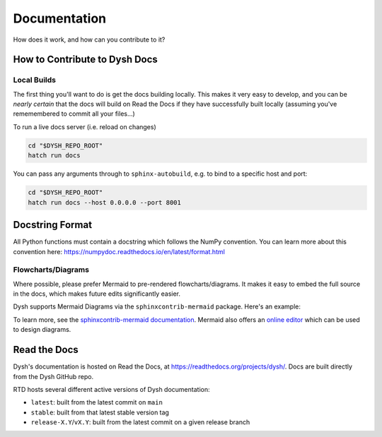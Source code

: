 *************
Documentation
*************

How does it work, and how can you contribute to it?

How to Contribute to Dysh Docs
==============================

Local Builds
++++++++++++

The first thing you'll want to do is get the docs building locally. This makes it very easy to develop, and you can be *nearly certain* that the docs will build on Read the Docs if they have successfully built locally (assuming you've rememembered to commit all your files...)

To run a live docs server (i.e. reload on changes)

.. code-block:: sh

    cd "$DYSH_REPO_ROOT"
    hatch run docs

You can pass any arguments through to ``sphinx-autobuild``, e.g. to bind to a specific host and port:

.. code-block:: sh

    cd "$DYSH_REPO_ROOT"
    hatch run docs --host 0.0.0.0 --port 8001

Docstring Format
================

All Python functions must contain a docstring which follows the NumPy convention. You can learn more about this convention here: https://numpydoc.readthedocs.io/en/latest/format.html

Flowcharts/Diagrams
+++++++++++++++++++

Where possible, please prefer Mermaid to pre-rendered flowcharts/diagrams. It makes it easy to embed the full source in the docs, which makes future edits significantly easier.

Dysh supports Mermaid Diagrams via the ``sphinxcontrib-mermaid`` package. Here's an example:

.. mermaid::

    flowchart LR
        A[Item 1] --> B[Item 2]
        B --> C[Item 3]

To learn more, see the `sphinxcontrib-mermaid documentation <https://sphinxcontrib-mermaid-demo.readthedocs.io/en/latest/>`_. Mermaid also offers an `online editor <https://mermaid.live>`_ which can be used to design diagrams.

Read the Docs
=============

Dysh's documentation is hosted on Read the Docs, at https://readthedocs.org/projects/dysh/. Docs are built directly from the Dysh GitHub repo.

RTD hosts several different active versions of Dysh documentation:

- ``latest``: built from the latest commit on ``main``
- ``stable``: built from that latest stable version tag
- ``release-X.Y``/``vX.Y``: built from the latest commit on a given release branch
